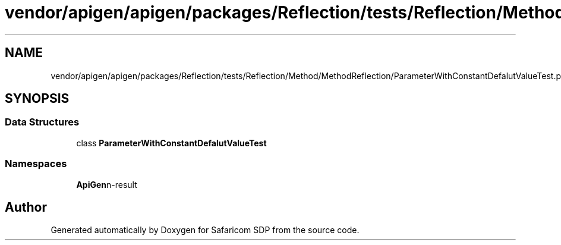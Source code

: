 .TH "vendor/apigen/apigen/packages/Reflection/tests/Reflection/Method/MethodReflection/ParameterWithConstantDefalutValueTest.php" 3 "Sat Sep 26 2020" "Safaricom SDP" \" -*- nroff -*-
.ad l
.nh
.SH NAME
vendor/apigen/apigen/packages/Reflection/tests/Reflection/Method/MethodReflection/ParameterWithConstantDefalutValueTest.php
.SH SYNOPSIS
.br
.PP
.SS "Data Structures"

.in +1c
.ti -1c
.RI "class \fBParameterWithConstantDefalutValueTest\fP"
.br
.in -1c
.SS "Namespaces"

.in +1c
.ti -1c
.RI " \fBApiGen\\Reflection\\Tests\\Reflection\\Method\\MethodReflection\fP"
.br
.in -1c
.SH "Author"
.PP 
Generated automatically by Doxygen for Safaricom SDP from the source code\&.
